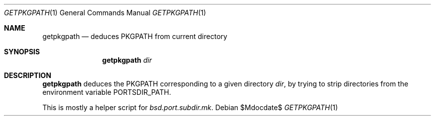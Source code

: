.\"	$OpenBSD: ports/infrastructure/man/man1/getpkgpath.1,v 1.1 2010/09/13 11:31:42 espie Exp $
.\"
.\" Copyright (c) 2010 Marc Espie <espie@openbsd.org>
.\"
.\" Permission to use, copy, modify, and distribute this software for any
.\" purpose with or without fee is hereby granted, provided that the above
.\" copyright notice and this permission notice appear in all copies.
.\"
.\" THE SOFTWARE IS PROVIDED "AS IS" AND THE AUTHOR DISCLAIMS ALL WARRANTIES
.\" WITH REGARD TO THIS SOFTWARE INCLUDING ALL IMPLIED WARRANTIES OF
.\" MERCHANTABILITY AND FITNESS. IN NO EVENT SHALL THE AUTHOR BE LIABLE FOR
.\" ANY SPECIAL, DIRECT, INDIRECT, OR CONSEQUENTIAL DAMAGES OR ANY DAMAGES
.\" WHATSOEVER RESULTING FROM LOSS OF USE, DATA OR PROFITS, WHETHER IN AN
.\" ACTION OF CONTRACT, NEGLIGENCE OR OTHER TORTIOUS ACTION, ARISING OUT OF
.\" OR IN CONNECTION WITH THE USE OR PERFORMANCE OF THIS SOFTWARE.
.\"
.Dd $Mdocdate$
.Dt GETPKGPATH 1
.Os
.Sh NAME
.Nm getpkgpath
.Nd deduces
.Ev PKGPATH
from current directory
.Sh SYNOPSIS
.Nm getpkgpath
.Ar dir
.Sh DESCRIPTION
.Nm
deduces the
.Ev PKGPATH
corresponding to a given directory
.Ar dir ,
by trying to strip directories from the environment variable
.Ev PORTSDIR_PATH .
.Pp
This is mostly a helper script for
.Pa bsd.port.subdir.mk .
